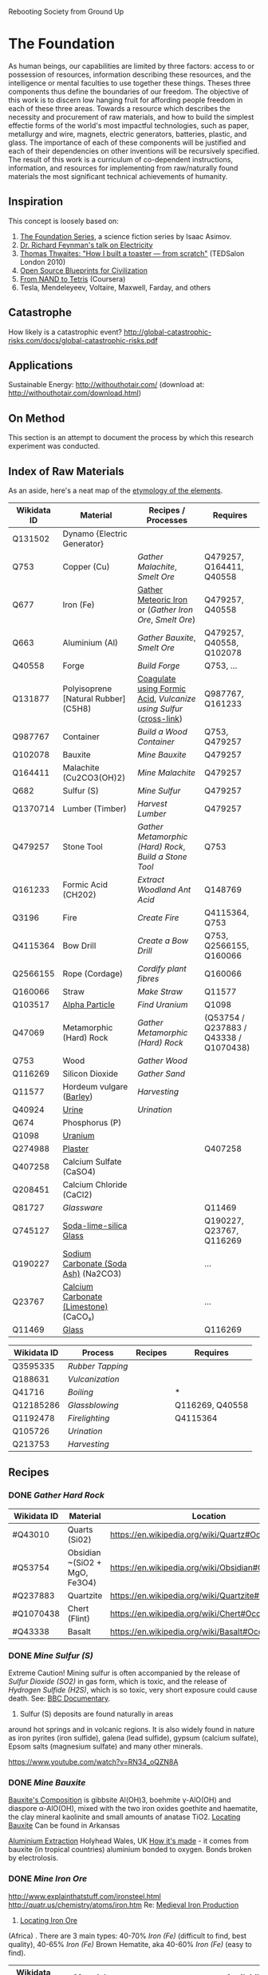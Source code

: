 Rebooting Society from Ground Up
* The Foundation
As human beings, our capabilities are limited by three factors: access
to or possession of resources, information describing these resources,
and the intelligence or mental faculties to use together these
things. Theses three components thus define the boundaries of our
freedom. The objective of this work is to discern low hanging fruit
for affording people freedom in each of these three areas. Towards a
resource which describes the necessity and procurement of raw
materials, and how to build the simplest effectie forms of the
world's most impactful technologies, such as paper, metallurgy and
wire, magnets, electric generators, batteries, plastic, and glass. The
importance of each of these components will be justified and each of
their dependencies on other inventions will be recursively
specified. The result of this work is a curriculum of co-dependent
instructions, information, and resources for implementing from
raw/naturally found materials the most significant technical
achievements of humanity.

** Inspiration
This concept is loosely based on:
1. [[https://en.wikipedia.org/wiki/Foundation_series][The Foundation Series]], a science fiction series by Isaac Asimov.
2. [[https://www.youtube.com/watch?v=kS25vitrZ6g][Dr. Richard Feynman's talk on Electricity]]
3. [[http://www.ted.com/talks/thomas_thwaites_how_i_built_a_toaster_from_scratch][Thomas Thwaites: "How I built a toaster — from scratch"]] (TEDSalon London 2010)
5. [[http://opensourceecology.org/][Open Source Blueprints for Civilization]]
6. [[https://class.coursera.org/nand2tetris1-001][From NAND to Tetris]] (Coursera)
7. Tesla, Mendeleyeev, Voltaire, Maxwell, Farday, and others

#+begin_quote "I saw in a dream a table where all the elements fell into place as required. Awakening, I immediately wrote it down on a piece of paper. Only in one place did a correction later seem necessary" -- <cite wd="Q9106">[[https://en.wikipedia.org/wiki/Dmitri_Mendeleev][Dmitri Mendeleev]]</cite>


** Catastrophe
How likely is a catastrophic event?
http://global-catastrophic-risks.com/docs/global-catastrophic-risks.pdf

** Applications
Sustainable Energy: http://withouthotair.com/ (download at: http://withouthotair.com/download.html)

** On Method
This section is an attempt to document the process by which this
research experiment was conducted.


** Index of Raw Materials
As an aside, here's a neat map of the [[http://www.vanderkrogt.net/elements/][etymology of the elements]].

|-------------+---------------------------------------+------------------------------------------------------------------+----------------------------------------|
| Wikidata ID | Material                              | Recipes / Processes                                              | Requires                               |
|-------------+---------------------------------------+------------------------------------------------------------------+----------------------------------------|
| Q131502     | Dynamo {Electric Generator}           |                                                                  |                                        |
| Q753        | Copper (Cu)                           | [[Gather Malachite]], [[Smelt Ore]]                                      | Q479257, Q164411, Q40558               |
| Q677        | Iron (Fe)                             | [[https://en.wikipedia.org/wiki/Meteoric_iron][Gather Meteoric Iron]] or ([[Gather Iron Ore]], [[Smelt Ore]])             | Q479257, Q40558                        |
| Q663        | Aluminium (Al)                        | [[Gather Bauxite]], [[Smelt Ore]]                                        | Q479257, Q40558, Q102078               |
| Q40558      | Forge                                 | [[Build Forge]]                                                      | Q753, ...                              |
| Q131877     | Polyisoprene [Natural Rubber] (C5H8)  | [[http://www.intermediates.basf.com/chemicals/formic-acid/latex-coagulation][Coagulate using Formic Acid]], [[Vulcanize using Sulfur]] ([[https://www.youtube.com/watch?v=dKOe_FfiDuk][cross-link]]) | Q987767, Q161233                       |
| Q987767     | Container                             | [[Build a Wood Container]]                                           | Q753, Q479257                          |
| Q102078     | Bauxite                               | [[Mine Bauxite]]                                                     | Q479257                                |
| Q164411     | Malachite (Cu2CO3(OH)2)               | [[Mine Malachite]]                                                   | Q479257                                |
| Q682        | Sulfur (S)                            | [[Mine Sulfur]]                                                      | Q479257                                |
| Q1370714    | Lumber (Timber)                       | [[Harvest Lumber]]                                                   | Q479257                                |
| Q479257     | Stone Tool                            | [[Gather Metamorphic (Hard) Rock]], [[Build a Stone Tool]]               | Q753                                   |
| Q161233     | Formic Acid (CH202)                   | [[Extract Woodland Ant Acid]]                                        | Q148769                                |
| Q3196       | Fire                                  | [[Create Fire]]                                                      | Q4115364, Q753                         |
| Q4115364    | Bow Drill                             | [[Create a Bow Drill]]                                               | Q753, Q2566155, Q160066                |
| Q2566155    | Rope (Cordage)                        | [[Cordify plant fibres]]                                             | Q160066                                |
| Q160066     | Straw                                 | [[Make Straw]]                                                       | Q11577                                 |
| Q103517     | [[https://en.wikipedia.org/wiki/Alpha_particle][Alpha Particle]]                        | [[Find Uranium]]                                                     | Q1098                                  |
| Q47069      | Metamorphic (Hard) Rock               | [[Gather Metamorphic (Hard) Rock]]                                   | (Q53754 / Q237883 / Q43338 / Q1070438) |
| Q753        | Wood                                  | [[Gather Wood]]                                                      |                                        |
| Q116269     | Silicon Dioxide                       | [[Gather Sand]]                                                      |                                        |
| Q11577      | Hordeum vulgare ([[https://en.wikipedia.org/wiki/Barley][Barley]])              | [[Harvesting]]                                                       |                                        |
| Q40924      | [[https://www.boundless.com/physiology/textbooks/boundless-anatomy-and-physiology-textbook/the-urinary-system-25/urine-241/chemical-composition-of-urine-1177-2149/][Urine]]                                 | [[Urination]]                                                        |                                        |
| Q674        | Phosphorus (P)                        |                                                                  |                                        |
| Q1098       | [[https://geoinfo.nmt.edu/resources/uranium/where.html][Uranium]]                               |                                                                  |                                        |
|-------------+---------------------------------------+------------------------------------------------------------------+----------------------------------------|
| Q274988     | [[https://www.youtube.com/watch?v=JUmtgeGc_JA][Plaster]]                               |                                                                  | Q407258                                |
| Q407258     | Calcium Sulfate (CaSO4)               |                                                                  |                                        |
| Q208451     | Calcium Chloride (CaCl2)              |                                                                  |                                        |
|-------------+---------------------------------------+------------------------------------------------------------------+----------------------------------------|
| Q81727      | [[Glassware]]                             |                                                                  | Q11469                                 |
| Q745127     | [[https://www.youtube.com/watch?v=IjNusHQOhTM][Soda-lime-silica Glass]]                |                                                                  | Q190227, Q23767, Q116269               |
| Q190227     | [[https://en.wikipedia.org/wiki/Sodium_carbonate][Sodium Carbonate (Soda Ash)]] (Na2CO3)  |                                                                  | ...                                    |
| Q23767      | [[https://en.wikipedia.org/wiki/Lime_(material)][Calcium Carbonate (Limestone)]] (CaCO₃) |                                                                  | ...                                    |
| Q11469      | [[http://www.explainthatstuff.com/glass.html][Glass]]                                 |                                                                  | Q116269                                |
|-------------+---------------------------------------+------------------------------------------------------------------+----------------------------------------|


|-------------+----------------+---------+-----------------|
| Wikidata ID | Process        | Recipes | Requires        |
|-------------+----------------+---------+-----------------|
| Q3595335    | [[Rubber Tapping]] |         |                 |
| Q188631     | [[Vulcanization]]  |         |                 |
| Q41716      | [[Boiling]]        |         | *               |
| Q12185286   | [[Glassblowing]]   |         | Q116269, Q40558 |
| Q1192478    | [[Firelighting]]   |         | Q4115364        |
| Q105726     | [[Urination]]      |         |                 |
| Q213753     | [[Harvesting]]     |         |                 |
|-------------+----------------+---------+-----------------|


** Recipes

*** DONE [[Gather Hard Rock]]
|-------------+-------------------------------+-----------------------------------------------------|
| Wikidata ID | Material                      | Location                                            |
|-------------+-------------------------------+-----------------------------------------------------|
| #Q43010     | Quarts (Si02)                 | https://en.wikipedia.org/wiki/Quartz#Occurrence     |
| #Q53754     | Obsidian ~(SiO2 + MgO, Fe3O4) | https://en.wikipedia.org/wiki/Obsidian#Occurrence   |
| #Q237883    | Quartzite                     | https://en.wikipedia.org/wiki/Quartzite#Occurrences |
| #Q1070438   | Chert (Flint)                 | https://en.wikipedia.org/wiki/Chert#Occurrence      |
| #Q43338     | Basalt                        | https://en.wikipedia.org/wiki/Basalt#Occurrence     |
|-------------+-------------------------------+-----------------------------------------------------|

*** DONE [[Mine Sulfur (S)]]
Extreme Caution! Mining sulfur is often accompanied by the release of
[[Sulfur Dioxide (SO2)]] in gas form, which is toxic, and the release of
[[Hydrogen Sulfide (H2S)]], which is so toxic, very short exposure could cause
death. See: [[https://www.youtube.com/watch?v=8UBk8f7Bgj0][BBC Documentary]].

1. Sulfur (S) deposits are found naturally in areas
around hot springs and in volcanic regions. It is also widely found in
nature as iron pyrites (iron sulfide), galena (lead sulfide), gypsum
(calcium sulfate), Epsom salts (magnesium sulfate) and many other
minerals.

https://www.youtube.com/watch?v=RN34_oQZN8A

*** DONE [[Mine Bauxite]]
[[https://en.wikipedia.org/wiki/Bauxite][Bauxite's Composition]] is gibbsite Al(OH)3, boehmite γ-AlO(OH) and
diaspore α-AlO(OH), mixed with the two iron oxides goethite and
haematite, the clay mineral kaolinite and small amounts of anatase
TiO2. [[https://en.wikipedia.org/wiki/Bauxite#Production_trends][Locating Bauxite]] Can be found in Arkansas

[[https://www.youtube.com/watch?v=WaSwimvCGA8][Aluminium Extraction]] Holyhead Wales, UK [[https://www.youtube.com/watch?v=fa6KEwWY9HU][How it's made]] - it comes from
bauxite (in tropical countries) aluminium bonded to oxygen. Bonds
broken by electrolosis.

*** DONE [[Mine Iron Ore]]
http://www.explainthatstuff.com/ironsteel.html
http://quatr.us/chemistry/atoms/iron.htm
Re: [[https://www.youtube.com/watch?v=F3rjjpuhCLI][Medieval Iron Production]]
1. [[https://youtu.be/RuCnZClWwpQ?t=14m52s][Locating Iron Ore]]
(Africa)
. There are 3 main types: 
   40-70% [[Iron (Fe)]] (difficult to find, best quality),
    40-65% [[Iron (Fe)]] Brown Hematite, aka 
   40-60% [[Iron (Fe)]] (easy to find). 


|-------------+---------------------------------+----------------------------------------------------------------------------------------------+----------|
| Wikidata ID | Material                        | Availability                                                                                 | Requires |
|-------------+---------------------------------+----------------------------------------------------------------------------------------------+----------|
| #Q181395    | Magnetite (Fe3O4) {Lodestone}   | https://en.wikipedia.org/wiki/Magnetite#Distribution_of_deposits, CA, NZ                     | #Q479257 |
| #Q103223    | Hematite (Fe2O3)                | Often near hot springs; England, Switzerland, Italy, Australia, Brazil +  Lake Superior (MI) | #Q479257 |
| #Q193565    | Limonite (Fe2O3NH2O) {Bog Iron} | Austria and England                                                                          | #Q479257 |
|-------------+---------------------------------+----------------------------------------------------------------------------------------------+----------|
See also [[https://en.wikipedia.org/wiki/Taconite][Taconite]], [[https://en.wikipedia.org/wiki/Pyrite][Pyrite]], or [[https://en.wikipedia.org/wiki/Siderite][Siderite]].

*** DONE [[Mine Malachite]]
The [[https://www.youtube.com/watch?v=RmaGh4g1JtY][History and Production of Copper]].

1. Acquire [[Malachite (Cu2CO3(OH)2)]]
(Copper carbonate hydroxide)
https://www.youtube.com/watch?v=_OrBw4L490Y
Location: Jordan

1. [[http://www.copper.org/education/Kids/copperandkids_wheredoescopper.html][Locating Copper Ore]]: The largest copper mine is found in Utah
   (Bingham Canyon). Other major mines are found in Arizona, Michigan,
   New Mexico and Montana. In South America, Chile, the world's
   largest producer, and Peru are both major producers of copper. It
   can also be aquired from Malachite.
2. [[https://www.youtube.com/watch?v=Qd8RKuKwwW0][Mine Copper Ore]]



*** DONE [[Gather Fibrous Plants]]
[[http://www.primitiveways.com/cordage_in_North_America.html][Many fibrous plants]] are candidates for making cordage, including:
|-------------+------------------------|
| Wikidata ID | Material               |
|-------------+------------------------|
| #Q145707    | [[https://en.wikipedia.org/wiki/Typha][Typha]] (Cattail Leaves) |
| #Q145707    | [[https://en.wikipedia.org/wiki/Liriodendron_tulipifera][Tulip Poplar]] Bark      |
| #Q2598218   | [[https://en.wikipedia.org/wiki/Apocynum_cannabinum][Dogbane]]                |
|-------------+------------------------|

*** [[Vulcanize using Sulfur]]
https://en.wikipedia.org/wiki/Vulcanization
http://www.rubbercal.com/industrial-rubber/Articles-2/how-to-vulcanize-rubber.html

*** DONE [[Cordify plant fibres]]
https://en.wikipedia.org/wiki/Liriodendron_tulipifera
https://www.youtube.com/watch?v=mQlXXeHs3wY

1. Dampen the [[Bark]] or [[Leaf]] with [[Water]].
2. Create a [[Cord]] using [[https://www.youtube.com/watch?v=It8Tg5gUT70&t=2m26s][Reverse wrap]] method.
3. [[https://youtu.be/It8Tg5gUT70?t=4m38s][Combine]] 2 [[Cord]]s using [[https://www.youtube.com/watch?v=It8Tg5gUT70&t=2m26s][Reverse wrap]] method.
4. Tie off the lose end of the completed [[Cord]].

*** DONE [[Build a Stone Tool]]
2. Shape an lithic stone flake #Q332028 (axe head) using other rocks as hammerstones
3. Grind [[Stone]] against a wet rock
4. Find suitable stick for handle
5. Create [[Cordage]] for securing the [[Stone]] to the handle
6. Follow [[https://www.youtube.com/watch?v=-JcWY0rjePU][Stone Adze]] or [[https://www.youtube.com/watch?v=BN-34JfUrHY][Stone Tool Axe]]



*** DONE [[Rubber Tapping]]
1. Harvest Polyisoprene (C5H8)
[[Polyisoprene (C5H8)]] using [[Formic Acid (CH2O2)]]   
*** DONE [[Gather Woodland Ants]] (Formica Rufa)
https://www.youtube.com/watch?v=Sp8b1nQSY
It is native to Europe and Anatolia but is also found in North America
in both coniferous and broad-leaf broken woodland and parkland. See:
southern Britain, North to Mid Europe, Pyrenees and Siberia.

sources:
http://www.iucnredlist.org/details/8645/0
Robinson, William H. (2005). Urban Insects and Arachnids: A Handbook of Urban Entomology. Cambridge University Press. p. 247. ISBN 0521812534.
http://antark.net/ant-species/wood-ant-formica-rufa/

*** DONE [[Extract Woodland Ant Acid]]
Formic acid was first extracted in 1671 by the English naturalist John
Ray by distilling a large number of crushed ants of this species
(Charles Earle Raven (1986). John Ray, naturalist : his life and
works. Cambridge University Press. ISBN 0-521-31083-0.)
[[http://www.henriettes-herb.com/eclectic/kings/acidum-form.html][The process is described here]].

Alternately, you can get a some sort of absorbant material and
aggitate the ants, forcing them to spit the formic acid on the
material and then later extract the solution from the material by
applying pressure / squeezing.
   
*** DONE [[Smelt Ore]] using a Forge/Furnace
A Furnace / Foundry / Smelting pit is necessarily for extracting many
elements from their ores.

1. Break down / Grind material as finely as possible
2. Fire up the furnace 
3. Melt the material (refer to the [[http://www.engineeringtoolbox.com/melting-temperature-metals-d_860.html][melting point]] of your material for the time / temperature)
4. Remove material while still red-hot (to shape) or as an ingot, once cooled

*** DONE [[Gather Metamorphic (Hard) Rock]]
**** [[http://facweb.bhc.edu/academics/science/Harwoodr/Geol101/labs/metamorf/index.htm][Identifying Metamorphic Rock]]
*** DONE [[Gather Wood]]
1. Locate a candidate [[Branch]] or [[Tree]]
2. [[https://www.youtube.com/watch?v=-oHz8MHDtSs][Inspect wood for rot]]
2. Build a [[Stone Tool]]
3. Chop downc [[Tree]] using [[Stone Tool]].
4. [[https://www.youtube.com/watch?v=yiGAu0ov25g][Harvesting Bark]] *(optional)*

*** DONE [[Create a Bowd Dill]]
1. Obtain a ~1.5ft bow shaped stick
2. Obtain flat piece of dry [[Softwood]] tree-branch ~2"x4"x6"
3. Make ~1ft of [[Cordage]]
4. Follow [[https://www.youtube.com/watch?v=sNcYyUn38qY][Bowdrill Specification]]
*** DONE [[Create Fire]]
1. Make a [[Bowdrill]]
2. Collect dry kindling (e.g. cedar bark)
3. Collect small sticks and logs
4. Prepare a [[https://www.youtube.com/watch?v=F_5f46VYmPc][Fire pit]] using the logs and small sticks
5. [[https://www.youtube.com/watch?v=F_5f46VYmPc][Apply]] [[Bowdrill]] to produce an ember
6. Carefully transfer the ember into the kindling
7. Blow gently until kindling set aflame
8. Place flaming kindling in [[Fire pit]] and feed fire using small sticks



*** DONE [[Gather Barley]]
Or any of several cereal plants (e.g. barley, oats, rice, rye and
wheat) Because barley is such a highly adapted cereal grain it can be
grown in climates that range from sub-Arctic to subtropical. The
European Union-27 is the largest barley producer followed by Russia
and Ukraine. The U.S. is recognized as the world's seventh largest
barley producer. (http://www.barleyfoods.org/facts.html)

*** DONE [[Make Straw]]
http://www.primitiveways.com/cordage.html (using straw as cordage)
[[https://en.wikipedia.org/wiki/Straw][Straw]] is the by-product, the dry stalks grain and chaff have been removed. 
[[Straw]] is different from [[Hay]] -- here is [[https://web.archive.org/web/20131211115428/http://knowledgenuts.com/2013/12/11/the-difference-between-straw-and-hay/][how the two relate]] and [[https://web.archive.org/web/20150405053632/http://www.usaforage.org/products/straw-vs-hay][proof of the difference in classification]].
[[https://www.youtube.com/watch?v=d3yUuAMFmEY][Separate Stalk from Barley]]

*** TODO [[Build a Forge]] (Furnace)
https://www.youtube.com/watch?v=8uHc4Hirexc

1. [[https://www.youtube.com/watch?v=8uHc4Hirexc][Locate a safe area for a firepit]]
2. Create [[Adobe Bricks]]
3. Create a [[Bellow]]
4. Create a [[Fire]]
[[Foundry]] (furnace)



** TODO

*** [[https://en.wikipedia.org/wiki/Dynamo][Dynamo]] {Electric Generator} "Q131502"
**** [[https://www.youtube.com/watch?v=Vmo7UUma1ko][Instructions]]
1. Build Q987767 of Q753

1. Build a [[Container of Wood  (Q287)]
2. 2 [[Magnet (s "Q11421"
3. [[Iron (Fe)]] spoke "Q677"
4. [[Electroplating / Galvenizing]] of [[Iron (Fe)]] using [[Zinc (Zn)]]
   to prevent [[Oxidation]], aka rust *(optional)*
4. [[Copper]] "Q753" Spacers
5. [[Inductor]]: wrap [[Copper (Cu)]] [[Insulated Wire]] around chasis (~300 coils)

*** Wood Chassis
https://www.youtube.com/watch?v=bdN65bzwDd4

1. 4 x [[Wood Puzzle Piece]]

*** Wood Puzzle Piece
1. Cut down tree
2. Stone Tool
3. Follow [[file:/static/imgs/foundation/wood_puzzle_piece.png]["Wood Puzzle Piece"]]

*** Magnet
[[http://siarchives.si.edu/history/joseph-henry][Joseph Henry]] on [[http://www.princeton.edu/ssp/joseph-henry-project/permanent-magnet/]["Method of Making Magnets"]]
[[http://rsnr.royalsocietypublishing.org/content/early/2011/05/30/rsnr.2011.0014][William Gilbert and ‘Magnetization by Percussion’]] *Deprecated by Electromagnetism*.

The obective is to produce a slab or billet shaped [[Iron (Fe)]]
[[http://physics.bu.edu/~duffy/PY106/MagMaterials.html][Ferromagnet]] ([[https://en.wikipedia.org/wiki/Ferrite_(magnet)#Hard_ferrites][hard ferrites]]).

Barium ferrite, BaFe12O19 (BaO·6Fe2O3)

https://www.youtube.com/watch?v=midVu1Xd2LY
[[https://www.youtube.com/watch?v=zyisb2gb8E0][Backup Ground Battery]]
[[Https://www.youtube.com/watch?v=aCCK132OIGA][Earth Battery Powers LED]]
http://www.explainthatstuff.com/magnetism.html

**** [[https://www.youtube.com/watch?v=noGGcyPHtdI][Instructions]]
1. Calculate the desired magnet strength in [[https://en.wikipedia.org/wiki/Tesla_(unit)][Tesla units]] (a
   refrigerator magnet is ~5mT)
2. A [[Steel ()]] rod
3. An [[Inductor]] consisting of [[Copper (Cu)]] [[Insulated Wire]] coiled around
   the [[Steel ()]] core [[https://en.wikipedia.org/wiki/Ferrite_core][Ferrite Core]].
4. A [[Battery]] capable of 12V, 200A

*** Battery
https://www.youtube.com/watch?v=aCCK132OIGA



*** Inductor
[[https://www.youtube.com/watch?v=NgwXkUt3XxQ][Inductor basics - What is an inductor?]] A passive analog component
which temporarily generates a magnetic field (e.g. electromagnets)
from electrical energy. Depending on the [[Core]] material (e.g. if it
is steel) it may be turned into a permenant magnet. Otherwise, while
there is current through the inductor, the [[Core]] will behave as an
temporary electromagnet.

1. Create [[Copper (Cu)]] [[Insulated Wire]] whose length and thickness is determined by
   [[http://hyperphysics.phy-astr.gsu.edu/hbase/electric/indsol.html][Calculating inductance of solenoid]].
2. [[https://www.youtube.com/watch?v=sDIWNHOoNh8][Coil]] [[Insulated Wire]] around a [[Slab]] shaped [[Steel ()]] [[Core]] according to
   [[http://hyperphysics.phy-astr.gsu.edu/hbase/electric/indsol.html][Calculating inductance of solenoid]].

*** Insulate Wire
[[https://en.wikipedia.org/wiki/Insulator_(electricity)#Insulation_in_electrical_apparatus][In production]], "electrical wires [are] insulated with polyethylene,
crosslinked polyethylene (either through electron beam processing or
chemical crosslinking), PVC, Kapton, rubber-like polymers, oil
impregnated paper, Teflon, silicone, or modified ethylene
tetrafluoroethylene (ETFE). Larger power cables may use compressed
inorganic powder, depending on the application".

This process can be substituted with thermoplastics or rubber. This
may include polypropylene, polyethylene, polyvinylchloride (PVC),
Polyvinylidene Chloride (PVDC), polystyrene,
polyethylenetheraphthalate and polycarbonate. Note: chloride degrades
from electricity, not a great candidate for wire insulation. These
options are complex to make, invovle carcinogen, and require
catalysts. If you did have some something like polyvinyl chloride
(saran wrap) you could follow [[https://www.youtube.com/watch?v=dKOe_FfiDuk][this tutorial]]. Otherwise, the best
approach, in the wild, is using natural rubber:

**** Steps
1. Produce a [[Wire]] from the desired material.
2. Between [[Natural Rubber]] steps 2 and 3, [[https://www.youtube.com/watch?v=Rpu5mH5me1Y&feature=youtu.be&t=1m40s][Coat]] wire with partially
   coagulated [[Polyisoprene (C5H8)]]
3. [[https://youtu.be/sDIWNHOoNh8?t=5m4s][Tin]] the leads (ends) of the [[Insulated Wire]] using [[Rubber-sandpaper]]
   

*** Wire
1. Mine ore of desired [[Metal]]



*** TODO Adobe Bricks
https://www.youtube.com/watch?v=Q451eExJlfw
[[https://www.youtube.com/watch?v=ILQ6UF1ELRQ][Homemade Bricks]]
[[https://www.youtube.com/watch?v=SbKvhHzn4hQ][Commerical Production]]

[[https://youtu.be/RuCnZClWwpQ?t=31m51s][Making Clay Brick]] in Africa

1. Follow [[https://www.youtube.com/watch?v=ILQ6UF1ELRQ][Homemade Bricks]] to locate 7 parts sand [[Silicon Dioxide (SiO2)]]
2. Follow [[https://www.youtube.com/watch?v=ILQ6UF1ELRQ][Homemade Bricks]] to locate 1 part [[https://en.wikipedia.org/wiki/Clay][Clay]].
3. Add 2 parts Water [[Hydrogen Dioxide (H2O)]]
3. Add [[Straw]] as a binding substitute in place of cement.


** Experimental
*** Electroplating / Galvenizing 
[[https://www.youtube.com/watch?v=jimPImGKPy8][How to galvanize metal (for rust protection)]]
**** TODO Thermite (Explosive)
Explosives were considered as a mechanism for mining. This recipe is
fairly unfeasible given it requires electrolysis of bauxite

1. 22.5g of [[Silicon Dioxide]] (9 parts)
2. 25g of [[Aluminium (Al)]] powder, 425 [[http://www.sigmaaldrich.com/chemistry/stockroom-reagents/learning-center/technical-library/particle-size-conversion.html][mesh]] (~.025mm - .03mm) (10 parts)
3. 30g of [[Sulfur (S)]] "Q682" powder (12 parts


**** Sulfur Dioxide (SO2)
At standard atmosphere, it is a toxic gas with a pungent, irritating,
and rotten smell.
https://en.wikipedia.org/wiki/Sulfur_dioxide

**** Hydrogen Sulfide (H2S)
Toxic, very short exposure could cause death.
https://en.wikipedia.org/wiki/Hydrogen_sulfide

**** TODO Steel
Reduce Iron Oxide Mix with carbon rich coal (coke) and limestone

***** Industrial Production
Industrially, magnets are composed of a smelted blend of the following elements:
[[Copper (Cu)]], [[Cobalt (Co)]], [[Nickel (Ni)]], [[Sulfur (S) "Q682"]], [[Iron (Fe)]], [[aluminium (Al)]], [[titanium (Ti)]]

***** Resources
[[https://www.youtube.com/watch?v=QGytW_C6hR8][The strongest magnet in the world]]
[[https://www.youtube.com/watch?v=Sb7VgWeZ4rI][Creating a magnet via electromagnets (pmh, vee)]]

**** TODO Zinc
Zinc is useful for galvenizing or electroplating iron, a process by
which iron or other metals may be treated to prevent rusting.

1. [[https://en.wikipedia.org/wiki/List_of_countries_by_zinc_production][Locating Zinc Ore]].


